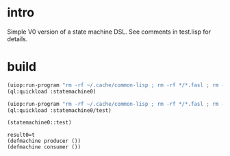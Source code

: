 * intro
  Simple V0 version of a state machine DSL.  See comments in test.lisp for details.
* build
#+name: dsl
#+begin_src lisp :results output
 (uiop:run-program "rm -rf ~/.cache/common-lisp ; rm -rf */*.fasl ; rm -rf */*~")
 (ql:quickload :statemachine0)
#+end_src

#+name: dsl
#+begin_src lisp :results output
 (uiop:run-program "rm -rf ~/.cache/common-lisp ; rm -rf */*.fasl ; rm -rf */*~")
 (ql:quickload :statemachine0/test)
#+end_src

#+name: dsl
#+begin_src lisp :results output
  (statemachine0::test)
#+end_src

#+RESULTS: dsl
: result0=t
: (defmachine producer ())
: (defmachine consumer ())
: 

